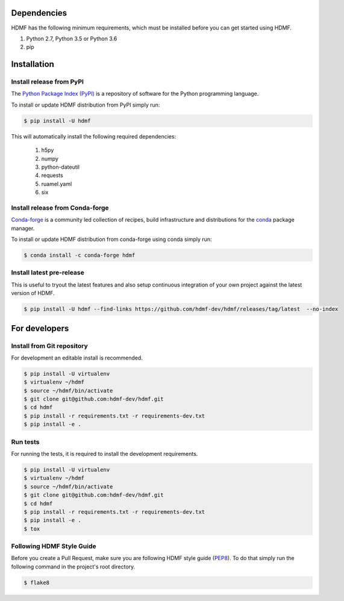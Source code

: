 ..  _getting_started:

------------
Dependencies
------------

HDMF has the following minimum requirements, which must be installed before you can get started using HDMF.

#. Python 2.7, Python 3.5 or Python 3.6
#. pip

------------
Installation
------------

Install release from PyPI
-------------------------

The `Python Package Index (PyPI) <https://pypi.org>`_ is a repository of software for the Python programming language.

To install or update HDMF distribution from PyPI simply run:

.. code::

   $ pip install -U hdmf

This will automatically install the following required dependencies:

 #. h5py
 #. numpy
 #. python-dateutil
 #. requests
 #. ruamel.yaml
 #. six

Install release from Conda-forge
--------------------------------

`Conda-forge <https://conda-forge.org/#about>`_ is a community led collection of recipes, build infrastructure
and distributions for the `conda <https://conda.io/docs/>`_ package manager.

To install or update HDMF distribution from conda-forge using conda simply run:

.. code::

   $ conda install -c conda-forge hdmf


Install latest pre-release
--------------------------

This is useful to tryout the latest features and also setup continuous integration of your
own project against the latest version of HDMF.

.. code::

   $ pip install -U hdmf --find-links https://github.com/hdmf-dev/hdmf/releases/tag/latest  --no-index


--------------
For developers
--------------

Install from Git repository
---------------------------

For development an editable install is recommended.

.. code::

   $ pip install -U virtualenv
   $ virtualenv ~/hdmf
   $ source ~/hdmf/bin/activate
   $ git clone git@github.com:hdmf-dev/hdmf.git
   $ cd hdmf
   $ pip install -r requirements.txt -r requirements-dev.txt
   $ pip install -e .


Run tests
---------

For running the tests, it is required to install the development requirements.

.. code::

   $ pip install -U virtualenv
   $ virtualenv ~/hdmf
   $ source ~/hdmf/bin/activate
   $ git clone git@github.com:hdmf-dev/hdmf.git
   $ cd hdmf
   $ pip install -r requirements.txt -r requirements-dev.txt
   $ pip install -e .
   $ tox


Following HDMF Style Guide
---------------------------

Before you create a Pull Request, make sure you are following HDMF style guide (`PEP8 <https://www.python.org/dev/peps/pep-0008/>`_). To do that simply run
the following command in the project's root directory.

.. code::

   $ flake8
